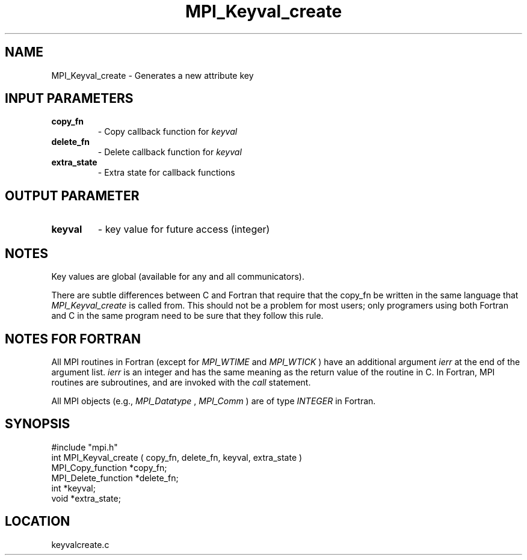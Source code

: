 .TH MPI_Keyval_create 3 "12/21/1995" " " "MPI"
.SH NAME
MPI_Keyval_create \- Generates a new attribute key

.SH INPUT PARAMETERS
.PD 0
.TP
.B copy_fn 
- Copy callback function for 
.I keyval
.PD 1
.PD 0
.TP
.B delete_fn 
- Delete callback function for 
.I keyval
.PD 1
.PD 0
.TP
.B extra_state 
- Extra state for callback functions 
.PD 1

.SH OUTPUT PARAMETER
.PD 0
.TP
.B keyval 
- key value for future access (integer) 
.PD 1

.SH NOTES
Key values are global (available for any and all communicators).

There are subtle differences between C and Fortran that require that the
copy_fn be written in the same language that 
.I MPI_Keyval_create
is called from.
This should not be a problem for most users; only programers using both
Fortran and C in the same program need to be sure that they follow this rule.

.SH NOTES FOR FORTRAN
All MPI routines in Fortran (except for 
.I MPI_WTIME
and 
.I MPI_WTICK
) have
an additional argument 
.I ierr
at the end of the argument list.  
.I ierr
is an integer and has the same meaning as the return value of the routine
in C.  In Fortran, MPI routines are subroutines, and are invoked with the
.I call
statement.

All MPI objects (e.g., 
.I MPI_Datatype
, 
.I MPI_Comm
) are of type 
.I INTEGER
in Fortran.
.SH SYNOPSIS
.nf
#include "mpi.h"
int MPI_Keyval_create ( copy_fn, delete_fn, keyval, extra_state )
MPI_Copy_function   *copy_fn;
MPI_Delete_function *delete_fn;
int                 *keyval;
void                *extra_state;

.fi

.SH LOCATION
 keyvalcreate.c

